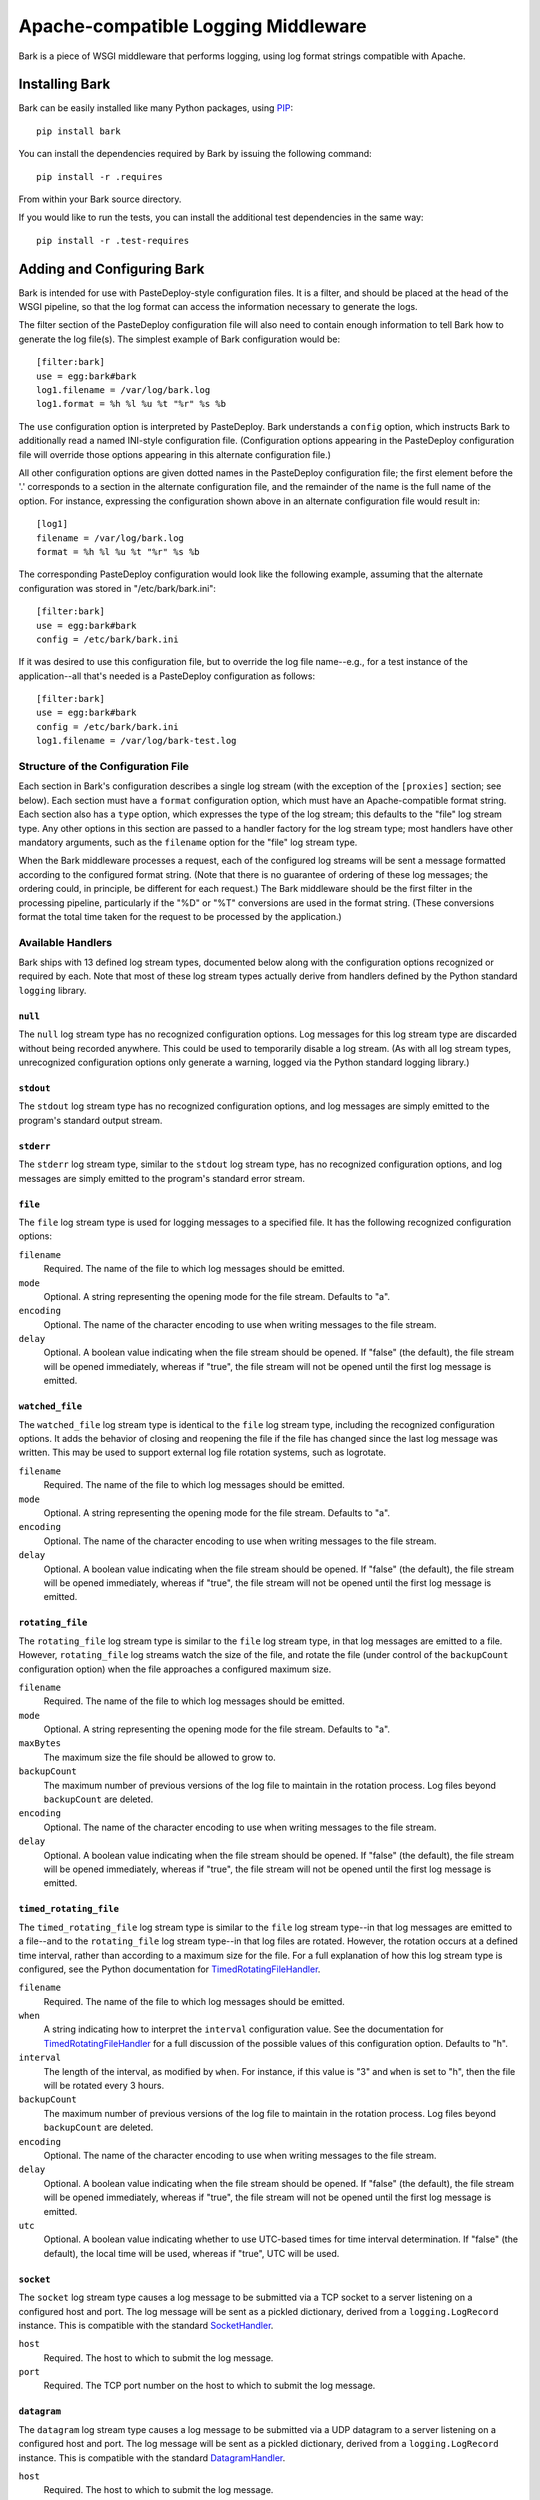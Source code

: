 ====================================
Apache-compatible Logging Middleware
====================================

Bark is a piece of WSGI middleware that performs logging, using log
format strings compatible with Apache.

Installing Bark
===============

Bark can be easily installed like many Python packages, using `PIP`_::

    pip install bark

You can install the dependencies required by Bark by issuing the
following command::

    pip install -r .requires

From within your Bark source directory.

If you would like to run the tests, you can install the additional
test dependencies in the same way::

    pip install -r .test-requires

Adding and Configuring Bark
===========================

Bark is intended for use with PasteDeploy-style configuration files.
It is a filter, and should be placed at the head of the WSGI pipeline,
so that the log format can access the information necessary to
generate the logs.

The filter section of the PasteDeploy configuration file will also
need to contain enough information to tell Bark how to generate the
log file(s).  The simplest example of Bark configuration would be::

    [filter:bark]
    use = egg:bark#bark
    log1.filename = /var/log/bark.log
    log1.format = %h %l %u %t "%r" %s %b

The ``use`` configuration option is interpreted by PasteDeploy.  Bark
understands a ``config`` option, which instructs Bark to additionally
read a named INI-style configuration file.  (Configuration options
appearing in the PasteDeploy configuration file will override those
options appearing in this alternate configuration file.)

All other configuration options are given dotted names in the
PasteDeploy configuration file; the first element before the '.'
corresponds to a section in the alternate configuration file, and the
remainder of the name is the full name of the option.  For instance,
expressing the configuration shown above in an alternate configuration
file would result in::

    [log1]
    filename = /var/log/bark.log
    format = %h %l %u %t "%r" %s %b

The corresponding PasteDeploy configuration would look like the
following example, assuming that the alternate configuration was
stored in "/etc/bark/bark.ini"::

    [filter:bark]
    use = egg:bark#bark
    config = /etc/bark/bark.ini

If it was desired to use this configuration file, but to override the
log file name--e.g., for a test instance of the application--all
that's needed is a PasteDeploy configuration as follows::

    [filter:bark]
    use = egg:bark#bark
    config = /etc/bark/bark.ini
    log1.filename = /var/log/bark-test.log

Structure of the Configuration File
-----------------------------------

Each section in Bark's configuration describes a single log stream
(with the exception of the ``[proxies]`` section; see below).  Each
section must have a ``format`` configuration option, which must have
an Apache-compatible format string.  Each section also has a ``type``
option, which expresses the type of the log stream; this defaults to
the "file" log stream type.  Any other options in this section are
passed to a handler factory for the log stream type; most handlers
have other mandatory arguments, such as the ``filename`` option for
the "file" log stream type.

When the Bark middleware processes a request, each of the configured
log streams will be sent a message formatted according to the
configured format string.  (Note that there is no guarantee of
ordering of these log messages; the ordering could, in principle, be
different for each request.)  The Bark middleware should be the first
filter in the processing pipeline, particularly if the "%D" or "%T"
conversions are used in the format string.  (These conversions format
the total time taken for the request to be processed by the
application.)

Available Handlers
------------------

Bark ships with 13 defined log stream types, documented below along
with the configuration options recognized or required by each.  Note
that most of these log stream types actually derive from handlers
defined by the Python standard ``logging`` library.

``null``
~~~~~~~~

The ``null`` log stream type has no recognized configuration options.
Log messages for this log stream type are discarded without being
recorded anywhere.  This could be used to temporarily disable a log
stream.  (As with all log stream types, unrecognized configuration
options only generate a warning, logged via the Python standard
logging library.)

``stdout``
~~~~~~~~~~

The ``stdout`` log stream type has no recognized configuration
options, and log messages are simply emitted to the program's standard
output stream.

``stderr``
~~~~~~~~~~

The ``stderr`` log stream type, similar to the ``stdout`` log stream
type, has no recognized configuration options, and log messages are
simply emitted to the program's standard error stream.

``file``
~~~~~~~~

The ``file`` log stream type is used for logging messages to a
specified file.  It has the following recognized configuration
options:

``filename``
    Required.  The name of the file to which log messages should be
    emitted.

``mode``
    Optional.  A string representing the opening mode for the file
    stream.  Defaults to "a".

``encoding``
    Optional.  The name of the character encoding to use when writing
    messages to the file stream.

``delay``
    Optional.  A boolean value indicating when the file stream should
    be opened.  If "false" (the default), the file stream will be
    opened immediately, whereas if "true", the file stream will not be
    opened until the first log message is emitted.

``watched_file``
~~~~~~~~~~~~~~~~

The ``watched_file`` log stream type is identical to the ``file`` log
stream type, including the recognized configuration options.  It adds
the behavior of closing and reopening the file if the file has changed
since the last log message was written.  This may be used to support
external log file rotation systems, such as logrotate.

``filename``
    Required.  The name of the file to which log messages should be
    emitted.

``mode``
    Optional.  A string representing the opening mode for the file
    stream.  Defaults to "a".

``encoding``
    Optional.  The name of the character encoding to use when writing
    messages to the file stream.

``delay``
    Optional.  A boolean value indicating when the file stream should
    be opened.  If "false" (the default), the file stream will be
    opened immediately, whereas if "true", the file stream will not be
    opened until the first log message is emitted.

``rotating_file``
~~~~~~~~~~~~~~~~~

The ``rotating_file`` log stream type is similar to the ``file`` log
stream type, in that log messages are emitted to a file.  However,
``rotating_file`` log streams watch the size of the file, and rotate
the file (under control of the ``backupCount`` configuration option)
when the file approaches a configured maximum size.

``filename``
    Required.  The name of the file to which log messages should be
    emitted.

``mode``
    Optional.  A string representing the opening mode for the file
    stream.  Defaults to "a".

``maxBytes``
    The maximum size the file should be allowed to grow to.

``backupCount``
    The maximum number of previous versions of the log file to
    maintain in the rotation process.  Log files beyond
    ``backupCount`` are deleted.

``encoding``
    Optional.  The name of the character encoding to use when writing
    messages to the file stream.

``delay``
    Optional.  A boolean value indicating when the file stream should
    be opened.  If "false" (the default), the file stream will be
    opened immediately, whereas if "true", the file stream will not be
    opened until the first log message is emitted.

``timed_rotating_file``
~~~~~~~~~~~~~~~~~~~~~~~

The ``timed_rotating_file`` log stream type is similar to the ``file``
log stream type--in that log messages are emitted to a file--and to
the ``rotating_file`` log stream type--in that log files are rotated.
However, the rotation occurs at a defined time interval, rather than
according to a maximum size for the file.  For a full explanation of
how this log stream type is configured, see the Python documentation
for `TimedRotatingFileHandler`_.

``filename``
    Required.  The name of the file to which log messages should be
    emitted.

``when``
    A string indicating how to interpret the ``interval``
    configuration value.  See the documentation for
    `TimedRotatingFileHandler`_ for a full discussion of the possible
    values of this configuration option.  Defaults to "h".

``interval``
    The length of the interval, as modified by ``when``.  For
    instance, if this value is "3" and ``when`` is set to "h", then
    the file will be rotated every 3 hours.

``backupCount``
    The maximum number of previous versions of the log file to
    maintain in the rotation process.  Log files beyond
    ``backupCount`` are deleted.

``encoding``
    Optional.  The name of the character encoding to use when writing
    messages to the file stream.

``delay``
    Optional.  A boolean value indicating when the file stream should
    be opened.  If "false" (the default), the file stream will be
    opened immediately, whereas if "true", the file stream will not be
    opened until the first log message is emitted.

``utc``
    Optional.  A boolean value indicating whether to use UTC-based
    times for time interval determination.  If "false" (the default),
    the local time will be used, whereas if "true", UTC will be used.

``socket``
~~~~~~~~~~

The ``socket`` log stream type causes a log message to be submitted
via a TCP socket to a server listening on a configured host and port.
The log message will be sent as a pickled dictionary, derived from a
``logging.LogRecord`` instance.  This is compatible with the standard
`SocketHandler`_.

``host``
    Required.  The host to which to submit the log message.

``port``
    Required.  The TCP port number on the host to which to submit the
    log message.

``datagram``
~~~~~~~~~~~~

The ``datagram`` log stream type causes a log message to be submitted
via a UDP datagram to a server listening on a configured host and
port.  The log message will be sent as a pickled dictionary, derived
from a ``logging.LogRecord`` instance.  This is compatible with the
standard `DatagramHandler`_.

``host``
    Required.  The host to which to submit the log message.

``port``
    Required.  The UDP port number on the host to which to submit the
    log message.

``syslog``
~~~~~~~~~~

The ``syslog`` log stream type causes a log message to be submitted to
a SysLog server, listening on a specified address.

``address``
    Optional.  The address of the SysLog server.  For local servers
    listening on a UNIX datagram socket, this may be a path name for
    that socket.  For servers listening on a UDP port, this must be
    the host name and port number of the server, separated by a colon.
    If not given, defaults to "localhost:514".

``facility``
    Optional.  The name of a SysLog facility, such as "user",
    "local0", etc.  Defaults to "user".

``nt_event_log``
~~~~~~~~~~~~~~~~

The ``nt_event_log`` log stream type causes a log message to be
submitted to the NT event log.  See the documentation for the
`NTEventLogHandler`_ for more information.

``appname``
    Required.  The application name to log under.

``dllname``
    Optional.  Should give the fully qualified pathname of a .dll or
    .exe which contains message definitions to hold in the log.
    Defaults to ``win32service.pyd``.

``logtype``
    Optional.  One of "Application", "System", or "Security".
    Defaults to "Application".

``smtp``
~~~~~~~~

The ``smtp`` log stream type causes a log message to be emitted via an
email to a specified destination address or list of addresses.
Compatible with `SMTPHandler`_.

``mailhost``
    Required.  The hostname for the mail server.  If a non-standard
    SMTP port is used, separate it from the hostname with a colon.

``fromaddr``
    Required.  The email address the email should appear to come from.

``toaddrs``
    Required.  A comma-separated list of email addresses to which the
    mail should be sent.

``subject``
    Required.  The text to include in the "Subject" header of the
    email message.

``credentials``
    Optional.  A username and password (separated by a colon) to use
    to authenticate with the SMTP server.  If not provided, no
    authentication exchange is performed.

``http``
~~~~~~~~

The ``http`` log stream type causes a log message to be emitted via a
GET or POST request to web server.  Compatible with `HTTPHandler`_.

``host``
    Required.  The hostname of the web server.  If a non-standard port
    number must be specified, separate it from the hostname with a
    colon.

``url``
    Required.  The URL to which to submit the log message.

``method``
    Optional.  The HTTP method to use to submit the log message.  May
    be either "GET" or "POST".  Defaults to "GET".

Proxy Configuration
-------------------

The "%a" format string conversion specification allows for Bark to log
the IP address of a client connection.  However, what happens if the
connection is redirected through a proxy?  Proxies usually embed
information about the original client connection in a request header,
such as the "X-Forwarded-For" header, so the information is available.
However, to prevent a user from spoofing the originating IP address,
this header must be validated.

Bark includes a proxy validation system, which can be configured
through the special ``[proxies]`` section of the configuration.  This
section contains one required configuration setting, namely,
``header``; this configuration tells Bark which header to use (e.g.,
"X-Forwarded-For").

If ``header`` is the only configuration value set, then that header
will be trusted for all connections, which is obviously a security
problem.  To combat this, the list of trusted proxy IP addresses may
be specified through the ``proxies`` configuration value, which must
be a comma-separated list of IP addresses (note: not hostnames!).

Each proxy may be further restricted as to the IP addresses of the
clients it may introduce.  To do this, use the IP address of the proxy
as a configuration key; the value must be a comma-separated list of IP
addresses or CIDR expressions which that proxy is permitted to
introduce clients from.

For more advanced users, there are some advanced ways of expressing
proxies and permitted client addresses.  By default, no proxy may
introduce a client from an internal address (e.g., 10.0.5.23), but is
allowed to introduce a client from any public address; this may be
modified by using the "internal()" modifier, which allows internal
addresses, or the "restrict()" modifier, which requires that an IP
address be specifically permitted to a proxy to allow it to introduce
a client from that address.  For instance, consider the following
configuration::

    [proxies]
    header = x-forwarded-for
    proxies = 10.5.21.1

In this configuration, the proxy 10.5.21.1 may introduce a client
from, say, 207.97.209.147; however, a client from 10.3.15.127 may not
be introduced.  If we wish to allow this proxy to introduce
10.3.15.127, we would need the following configuration::

    [proxies]
    header = x-forwarded-for
    proxies = internal(10.5.21.1)

If, on the other hand, the proxy 10.5.21.1 should only be able to
introduce clients from 10.3.15.0/24, and not be permitted to introduce
a client from 207.97.209.147, this is the configuration we would
need::

    [proxies]
    header = x-forwarded-for
    proxies = restrict(10.5.21.1)
    10.5.21.1 = 10.3.15.0/24

Note that one cannot simply add an internal IP range to a
non-restricted proxy entry.  That is, this configuration would **not**
allow clients from 10.3.15.0/24 to be introduced via 10.5.21.1::

    [proxies]
    header = x-forwarded-for
    proxies = 10.5.21.1
    10.5.21.1 = 10.3.15.0/24

There is one more important point in the configuration of proxies.  It
is possible to prohibit proxies from introducing certain IP addresses,
by using the "restrict()" modifier on the CIDR list.  (The converse,
"accept()", exists, but is no different from listing a bare address.)
For instance, we can use "internal(10.5.21.1)" to allow the
introduction of clients from local addresses, but prohibit clients
from being introduced from some of those ranges.  For instance, let's
allow 10.5.21.1 to introduce internal clients, but prohibit
introduction of clients from the ranges 10.5.0.0/16 and 10.3.15.0/24::

    [proxies]
    header = x-forwarded-for
    proxies = internal(10.5.21.1)
    10.5.21.1 = restrict(10.5.0.0/16), restrict(10.3.15.0/24)

Modifications to the request environment
~~~~~~~~~~~~~~~~~~~~~~~~~~~~~~~~~~~~~~~~

If Bark's proxy system is enabled, and a client is introduced from a
proxy, the ``REMOTE_ADDR`` key in the WSGI environment is *not*
altered; rather, the verified client's IP address will be present in
the WSGI environment key ``bark.useragent_ip``.  Additionally, a
comma-separated list of the verified proxies will be present in a
dictionary stored in the WSGI environment key ``bark.notes``; the
dictionary key containing this list of proxy IP addresses is
``remoteip-proxy-ip-list``.  (The ``bark.notes`` dictionary is
provided for the "%n" format string conversion, and is provided for
compatibility with Apache's method of presenting this information.  To
include this data in a log message, one would use
"%{remoteip-proxy-ip-list}n" in the format string.)  The proxy
verification system *does* alter the proxy header, however; the header
may be removed if all IP addresses listed are valid proxies, otherwise
it will contain a comma-separated list of those IP addresses which
could not be validated as proxies.

Log Format Strings
==================

All log streams must have a ``format`` configuration value, as
described above.  This format string is compatible with the `Apache
log module`_, with some minor differences.  For instance, the "%l",
"%L", "%R", and "%X" conversions always format as a "-", since those
values are generally not available in WSGI; additionally, the "%k"
conversion always formats as a "0", since again keep-alive information
is generally not available in WSGI.  Bark also adds the "%w"
conversion, which allows formatting of any WSGI environment variable.
As an example, the conversion "%{wsgi.version}w" would format as "(1,
0)".  Finally, note that all the modifiers permitted for Apache
conversions are recognized by Bark; however, the modifiers "<" and ">"
have no meaning.

Extending Bark
==============

Bark uses the ``pkg_resources`` package (part of setuptools) to look
up conversions and log stream types.  This allows for easily extending
Bark to allow for new conversions or log stream types.

Adding New Conversions
----------------------

To add a new conversion, subclass the ``bark.conversions.Conversion``
abstract class.  The subclass must define a ``convert()`` method,
taking as arguments a ``webob.Request`` object, a ``webob.Response``
object, and arbitrary data (more on this argument in a moment).  The
return value of the ``convert()`` method must be the string to
substitute for the conversion.

Some conversions need to initialize data before the request is
processed; examples are "%D" and "%T", which time the processing of a
request, and "%t", which formats the start time of a request.  For
extension conversions that require such preparation, override the
``prepare()`` method.  This method takes a single argument--a
``webob.Request`` object--and return a dictionary containing arbitrary
data.  This return value will be presented to the ``convert()`` method
as its third argument.  (The default implementation of ``prepare()``
simply returns an empty dictionary.)

The conversion must then be listed as a member of the
``bark.conversion`` entry point group.  Of course, single characters
may be used, as for the standard conversions; however, it is
encouraged to use descriptive names for extension conversions.  An
extension to Bark's parsing of format strings allows for
multicharacter conversion names to be specified by enclosing them in
parentheses.  As an example, consider defining an entry point for
Bark's existing ``TimeConversion`` class, under the multicharacter
name "time"; the entry point would be defined as follows::

    'bark.conversion': [
        'time = bark.conversions:TimeConversion',
    ]

To specify that this time conversion be used with an ISO-8601
compliant time format, the format conversion would be:
"%{%Y-%m-%dT%H:%M:%SZ}(time)".

Adding New Log Stream Types
---------------------------

To add a new log stream type, create a factory for configuring the log
stream type.  This factory could be a function which returns a
callable of one argument, or it could be a class with ``__init__()``
conforming to the factory function interface and ``__call__()`` taking
a single argument; in either case, what matters is that the return
value of calling the factory must be a callable of one argument.  This
callable will be passed a string--the formatted message--and must emit
the string to the appropriate log message handler.

All of these log stream type factories are passed a minimum of two
arguments: the name of the log stream type (e.g., "null", "file",
etc.) and the name of the configuration file section in which it is
used.  (All the predefined log stream types ignore this argument, but
extension stream types are welcome to make use of it.)  All remaining
arguments will be drawn from the configuration, and arguments which
have no defined default will be required configuration options.

When a log stream type factory is called, all the arguments will be
passed as simple string values, straight from the configuration.
However, it is possible to designate certain arguments as being
certain types, in which case those arguments will be converted before
calling the factory.  For instance, consider the socket factory, which
is defined as follows::

    @arg_types(port=int)
    def socket_handler(name, logname, host, port):
        return wrap_log_handler(logging.handlers.SocketHandler(host, port))

The decorator ``@bark.handlers.arg_types()`` takes keyword arguments,
mapping argument names to callables which can convert a string into
the expected value.  If this callable raises a ``ValueError``, as the
``int`` callable may, that error will be logged and that log stream
will be skipped.  This can also be used to validate argument values,
such as with the special ``bark.handlers.choice()`` class, which
demands that the string be one of the ones specified; if it does not
match, ``choice()`` raises a ``ValueError``.

Finally, note the ``bark.handlers.wrap_log_handler()`` function; this
function takes an instance of a ``logging.Handler`` class and returns
a callable which uses that class to emit a log message via that
handler.  All of the standard log stream types, with the exception of
the ``null`` log stream type, use standard ``logging.Handler``
instances to perform the actual logging.

Once a log stream type factory has been created, it then must be
listed as a member of the ``bark.handler`` entry point group.  The
name will then be recognized as a valid log stream type.

.. _PIP: http://www.pip-installer.org/en/latest/index.html
.. _TimedRotatingFileHandler: http://docs.python.org/2/library/logging.handlers.html#timedrotatingfilehandler
.. _SocketHandler: http://docs.python.org/2/library/logging.handlers.html#sockethandler
.. _DatagramHandler: http://docs.python.org/2/library/logging.handlers.html#datagramhandler
.. _NTEventLogHandler: http://docs.python.org/2/library/logging.handlers.html#nteventloghandler
.. _SMTPHandler: http://docs.python.org/2/library/logging.handlers.html#smtphandler
.. _HTTPHandler: http://docs.python.org/2/library/logging.handlers.html#httphandler
.. _Apache log module: http://httpd.apache.org/docs/2.4/mod/mod_log_config.html#formats
